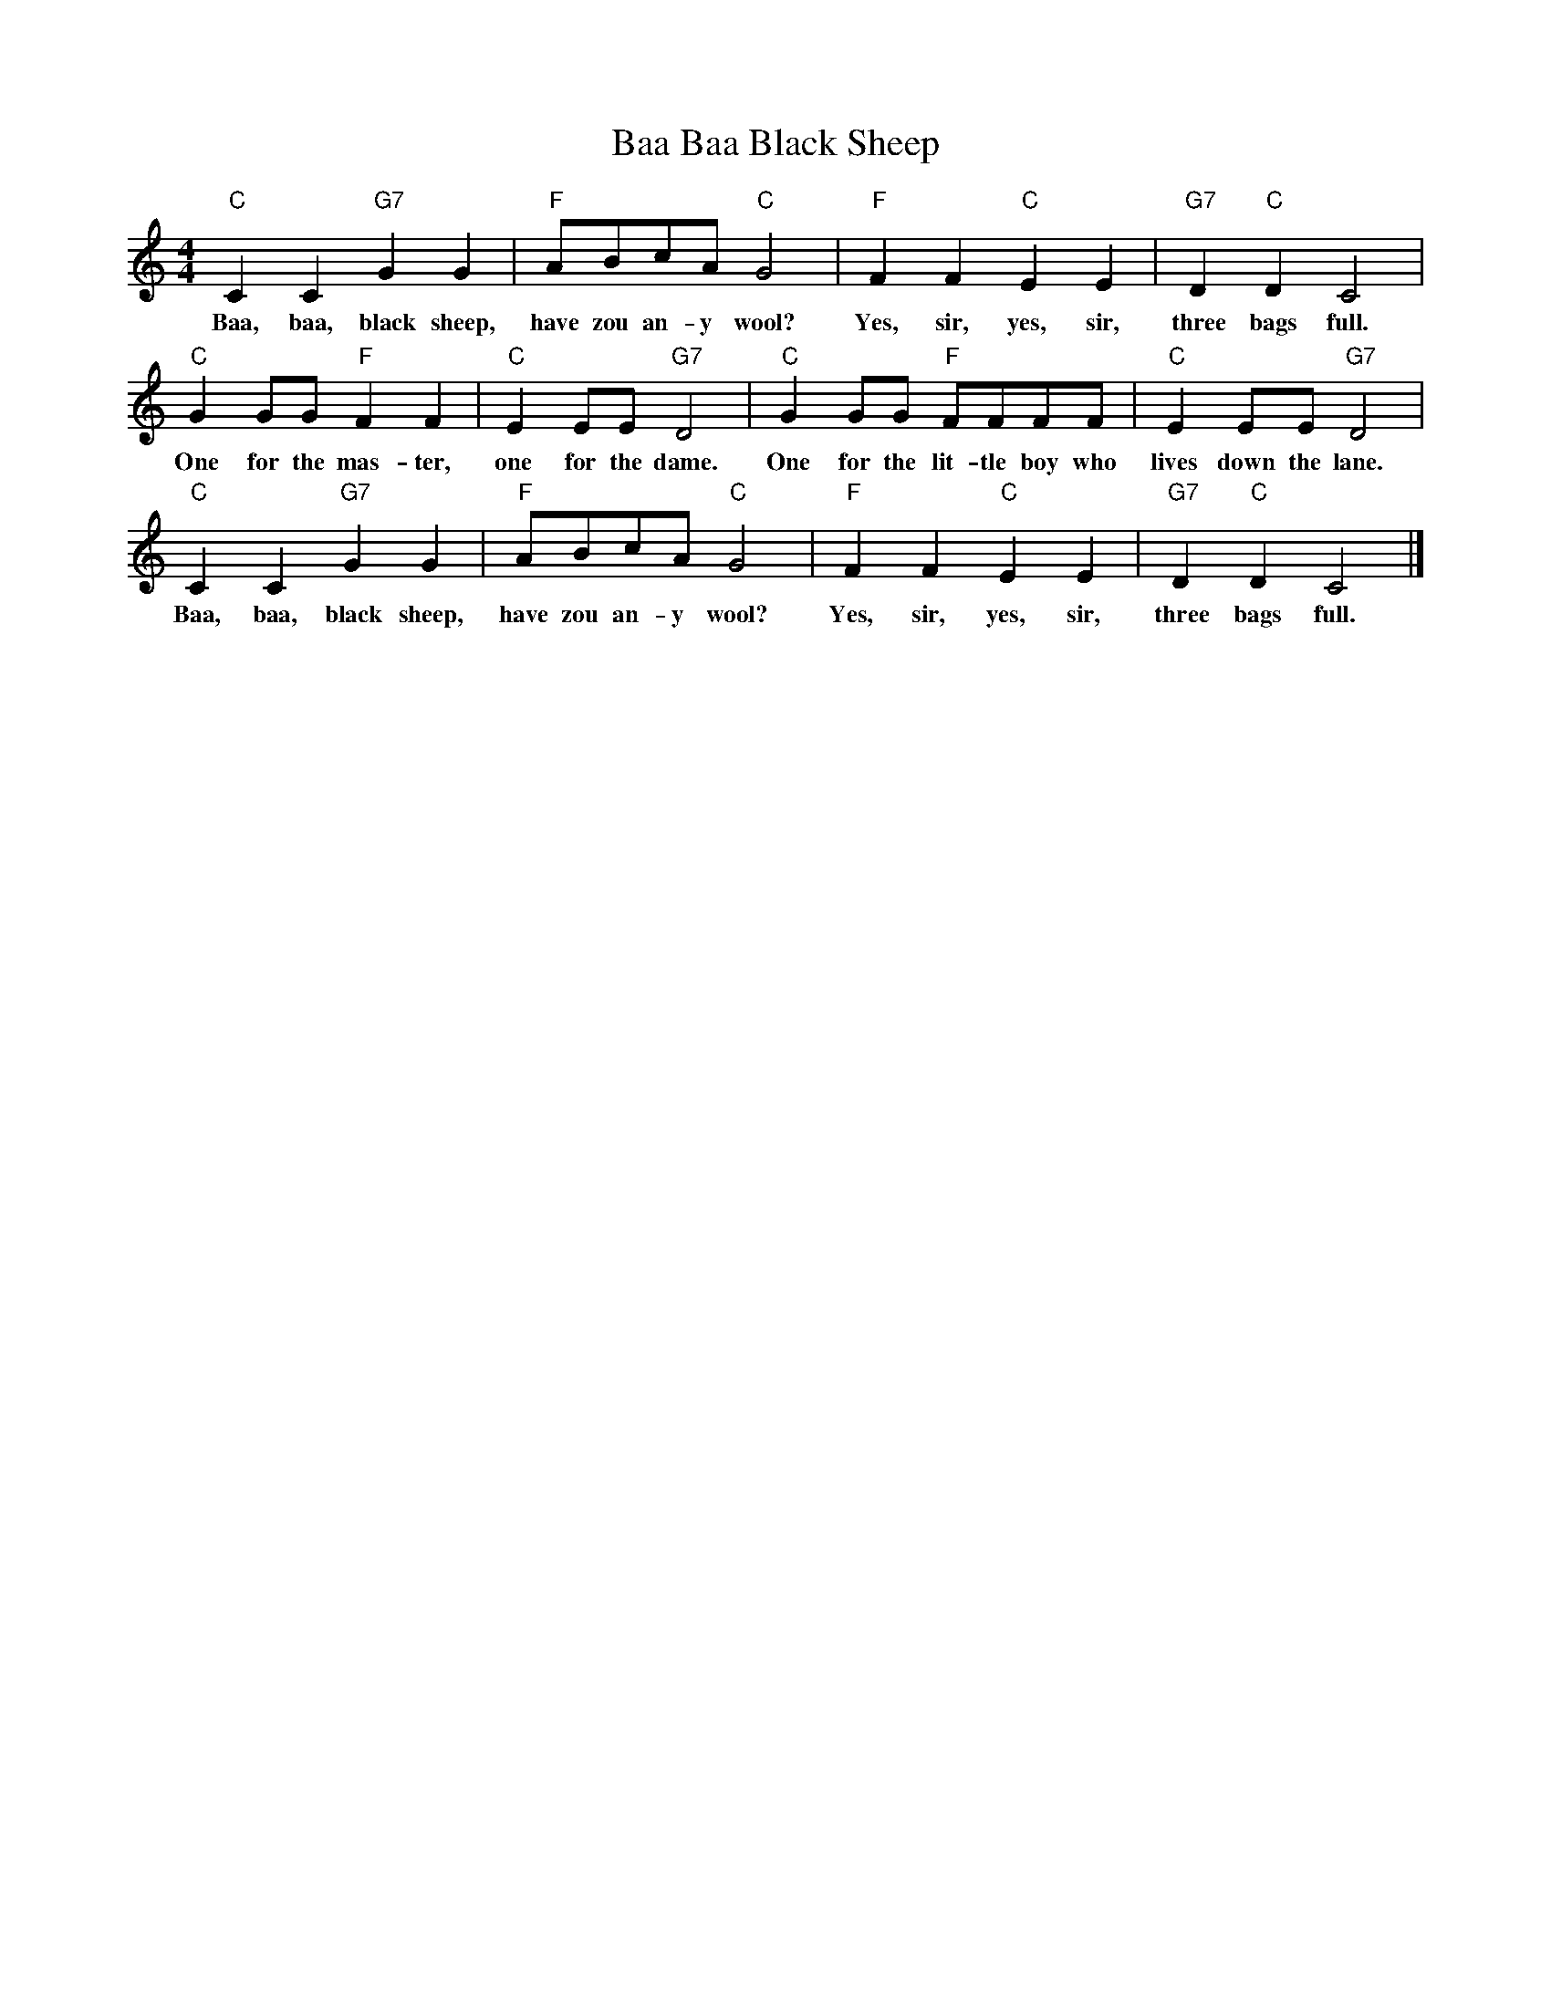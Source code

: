 %abc-2.1
X:1
T:Baa Baa Black Sheep
M:4/4
L:1/4
K:Cmaj
"C" C C "G7" G G | "F" A/B/C'/A/ "C" G2| "F" F F "C" E E| "G7" D "C" D C2|
w:Baa, baa, black sheep, have zou an-y wool? Yes, sir, yes, sir, three bags full.
"C" G G/G/ "F" F F| "C" E E/E/ "G7" D2| "C" G G/G/ "F" F/F/F/F/| "C" E E/E/ "G7" D2|
w:One for the mas-ter, one for the dame. One for the lit-tle boy who lives down the lane.
"C" C C "G7" G G | "F" A/B/C'/A/ "C" G2| "F" F F "C" E E| "G7" D "C" D C2|]
w:Baa, baa, black sheep, have zou an-y wool? Yes, sir, yes, sir, three bags full.

